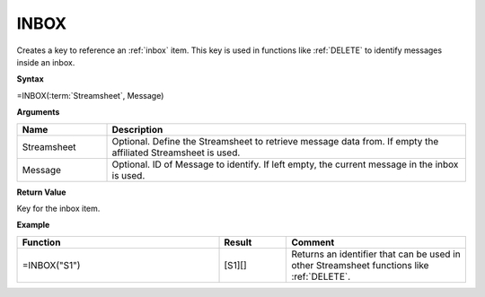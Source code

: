 .. _inboxf:

INBOX
-----------------------------

Creates a key to reference an :ref:`inbox` item. This key is used in functions like :ref:`DELETE` to identify messages
inside an inbox.

**Syntax**

=INBOX(:term:`Streamsheet`, Message)

**Arguments**

.. list-table::
   :widths: 20 80
   :header-rows: 1

   * - Name
     - Description
   * - Streamsheet
     - Optional. Define the Streamsheet to retrieve message data from. If empty the affiliated Streamsheet is used.
   * - Message
     - Optional. ID of Message to identify. If left empty, the current message in the inbox is used.

**Return Value**

Key for the inbox item.

**Example**

.. list-table::
   :widths: 45 15 40
   :header-rows: 1

   * - Function
     - Result
     - Comment
   * - =INBOX("S1")
     - [S1][]
     - Returns an identifier that can be used in other Streamsheet functions like :ref:`DELETE`.


